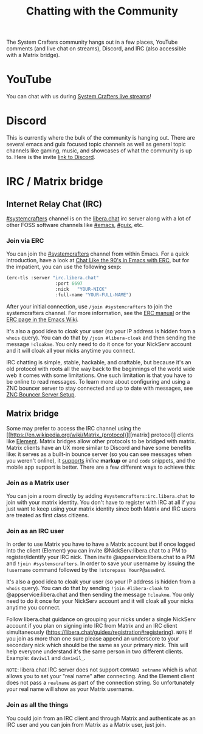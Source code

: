 #+TITLE: Chatting with the Community

The System Crafters community hangs out in a few places, YouTube comments (and live chat on streams), Discord, and IRC (also accessible with a Matrix bridge).

* YouTube
You can chat with us during [[https://www.youtube.com/channel/UCAiiOTio8Yu69c3XnR7nQBQ][System Crafters live streams]]!

* Discord
This is currently where the bulk of the community is hanging out. There are several emacs and guix focused topic channels as well as general topic channels like gaming, music, and showcases of what the community is up to. Here is the invite [[https://discord.gg/yVD8Gx6][link to Discord]].

* IRC / Matrix bridge
** Internet Relay Chat (IRC)
[[ircs://irc.libera.chat/systemcrafters][#systemcrafters]] channel is on the [[https://libera.chat][libera.chat]] irc server along with a lot of other FOSS software channels like [[ircs://irc.libera.chat/emacs][#emacs]], [[ircs://irc.libera.chat/guix][#guix]], etc.
*** Join via ERC
You can join the [[ircs://irc.libera.chat/systemcrafters][#systemcrafters]] channel from within Emacs. For a quick introduction, have a look at [[https://www.youtube.com/watch?v=qWHTZIYTA4s][Chat Like the 90's in Emacs with ERC]], but for the impatient, you can use the following sexp:

#+begin_src emacs-lisp
  (erc-tls :server "irc.libera.chat"
                    :port 6697
                    :nick   "YOUR-NICK"
                    :full-name "YOUR-FULL-NAME")
#+end_src

After your initial connection, use =/join #systemcrafters= to join the systemcrafters channel. For more information, see the [[info:erc][ERC manual]] or the [[https://www.emacswiki.org/emacs/ERC][ERC page in the Emacs Wiki]].

It's also a good idea to cloak your user (so your IP address is hidden from a ~whois~ query). You can do that by ~/join #libera-cloak~ and then sending the message ~!cloakme~. You only need to do it once for your NickServ account and it will cloak all your nicks anytime you connect.

IRC chatting is simple, stable, hackable, and craftable, but because it's an old protocol with roots all the way back to the beginnings of the world wide web it comes with some limitations. One such limitation is that you have to be online to read messages. To learn more about configuring and using a ZNC bouncer server to stay connected and up to date with messages, see [[../znc-bouncer-servers/][ZNC Bouncer Server Setup]].

** Matrix bridge
Some may prefer to access the IRC channel using the [[https://en.wikipedia.org/wiki/Matrix_(protocol)][[matrix] protocol]] clients like [[https://element.io/][Element]]. Matrix bridges allow other protocols to be bridged with matrix. Matrix clients have an UX more similar to Discord and have some benefits like: it serves as a built-in bounce server (so you can see messages when you weren't online), it _supports_ /inline/ *markup* +or+ and ~code~ snippets, and the mobile app support is better. 
There are a few different ways to achieve this:

*** Join as a Matrix user
You can join a room directly by adding ~#systemcrafters:irc.libera.chat~ to join with your matrix identity. You don't have to register with IRC at all if you just want to keep using your matrix identity since both Matrix and IRC users are treated as first class citizens.

*** Join as an IRC user
In order to use Matrix you have to have a Matrix account but if once logged into the client (Element) you can invite @NickServ:libera.chat to a PM to register/identify your IRC nick. Then invite @appservice:libera.chat to a PM and ~!join #systemscrafters~. In order to save your username by issuing the ~!username~ command followed by the ~!storepass YourP@assw0rd~.

It's also a good idea to cloak your user (so your IP address is hidden from a ~whois~ query). You can do that by sending ~!join #libera-cloak~ to @appservice:libera.chat and then sending the message ~!cloakme~. You only need to do it once for your NickServ account and it will cloak all your nicks anytime you connect.


Follow libera.chat guidance on grouping your nicks under a single NickServ account if you plan on signing into IRC from Matrix and an IRC client simultaneously (https://libera.chat/guides/registration#registering).
=NOTE= If you join as more than one sure please append an underscore to your secondary nick which should be the same as your primary nick. This will help everyone understand it's the same person in two different clients. Example: =daviwil= and =daviwil_=.

=NOTE=: libera.chat IRC server does not support ~COMMAND setname~ which is what allows you to set your "real name" after connecting. And the Element client does not pass a ~realname~ as part of the connection string. So unfortunately your real name will show as your Matrix username.

*** Join as all the things
You could join from an IRC client and through Matrix and authenticate as an IRC user and you can join from Matrix as a Matrix user, just join.
